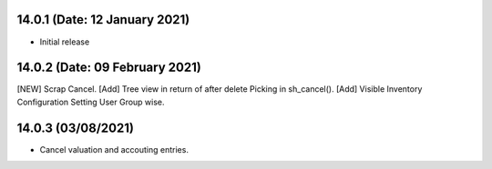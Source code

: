 14.0.1 (Date: 12 January 2021)
-------
- Initial release

14.0.2 (Date: 09 February 2021)
-------------------------------
[NEW] Scrap Cancel.
[Add] Tree view in return of after delete Picking in sh_cancel().
[Add] Visible Inventory Configuration Setting User Group wise.

14.0.3 (03/08/2021)
------------------

- Cancel valuation and accouting entries.